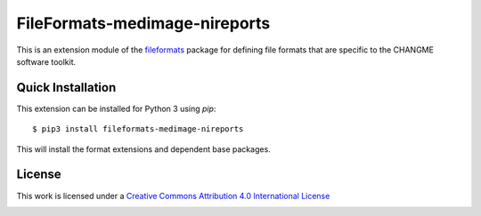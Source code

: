 FileFormats-medimage-nireports
==============================

.. image:: https://github.com/nipype/pydra-nireports/actions/workflows/ci-cd.yml/badge.svg
    :target: https://github.com/nipype/pydra-nireports/actions/workflows/ci-cd.yml

This is an extension module of the `fileformats <https://github.com/ArcanaFramework/fileformats>`__
package for defining file formats that are specific to the CHANGME software toolkit.


Quick Installation
------------------

This extension can be installed for Python 3 using *pip*::

    $ pip3 install fileformats-medimage-nireports

This will install the format extensions and dependent base packages.

License
-------

This work is licensed under a
`Creative Commons Attribution 4.0 International License <http://creativecommons.org/licenses/by/4.0/>`_

.. image:: https://i.creativecommons.org/l/by/4.0/88x31.png
  :target: http://creativecommons.org/licenses/by/4.0/
  :alt: Creative Commons Attribution 4.0 International License

